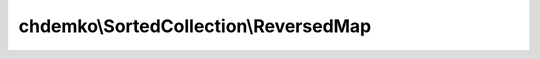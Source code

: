 --------------------------------------
chdemko\\SortedCollection\\ReversedMap
--------------------------------------

.. php:namespace: chdemko\\SortedCollection

.. php:class:: ReversedMap

    Reversed map

    .. php:method:: __construct(SortedMap $map)

        Constructor

        :type $map: SortedMap
        :param $map: Internal map

    .. php:method:: create(SortedMap $map)

        Create

        :type $map: SortedMap
        :param $map: Internal map
        :returns: ReversedMap A new reversed map

    .. php:method:: __get($property)

        Magic get method

        :type $property: string
        :param $property: The property
        :returns: mixed The value associated to the property

    .. php:method:: comparator()

        Get the comparator

        :returns: callable The comparator

    .. php:method:: first()

        Get the first element or throw an exception if there is no such element

        :returns: mixed The first element

    .. php:method:: last()

        Get the last element or throw an exception if there is no such element

        :returns: mixed The last element

    .. php:method:: predecessor($element)

        Get the predecessor element or throw an exception if there is no such
        element

        :type $element: TreeNode
        :param $element: A tree node member of the underlying TreeMap
        :returns: mixed The predecessor element

    .. php:method:: successor($element)

        Get the successor element or throw an exception if there is no such
        element

        :type $element: TreeNode
        :param $element: A tree node member of the underlying TreeMap
        :returns: mixed The successor element

    .. php:method:: lower($key)

        Returns the element whose key is the greatest key lesser than the given
        key or throw an exception if there is no such element

        :type $key: mixed
        :param $key: The searched key
        :returns: mixed The found element

    .. php:method:: floor($key)

        Returns the element whose key is the greatest key lesser than or equal to
        the given key or throw an exception if there is no such element

        :type $key: mixed
        :param $key: The searched key
        :returns: mixed The found element

    .. php:method:: find($key)

        Returns the element whose key is equal to the given key or throw an
        exception if there is no such element

        :type $key: mixed
        :param $key: The searched key
        :returns: mixed The found element

    .. php:method:: ceiling($key)

        Returns the element whose key is the lowest key greater than or equal to
        the given key or throw an exception if there is no such element

        :type $key: mixed
        :param $key: The searched key
        :returns: mixed The found element

    .. php:method:: higher($key)

        Returns the element whose key is the lowest key greater than to the given
        key or throw an exception if there is no such element

        :type $key: mixed
        :param $key: The searched key
        :returns: mixed The found element

    .. php:method:: jsonSerialize()

        Serialize the object

        :returns: array Array of values

    .. php:method:: count()

        Count the number of key/value pairs

        :returns: integer

    .. php:method:: firstKey()

        Get the first key or throw an exception if there is no element

        :returns: mixed The first key

    .. php:method:: firstValue()

        Get the first value or throw an exception if there is no element

        :returns: mixed The first value

    .. php:method:: lastKey()

        Get the last key or throw an exception if there is no element

        :returns: mixed The last key

    .. php:method:: lastValue()

        Get the last value or throw an exception if there is no element

        :returns: mixed The last value

    .. php:method:: lowerKey($key)

        Returns the greatest key lesser than the given key or throw an exception
        if there is no such key

        :type $key: mixed
        :param $key: The searched key
        :returns: mixed The found key

    .. php:method:: lowerValue($key)

        Returns the value whose key is the greatest key lesser than the given key
        or throw an exception if there is no such key

        :type $key: mixed
        :param $key: The searched key
        :returns: mixed The found value

    .. php:method:: floorKey($key)

        Returns the greatest key lesser than or equal to the given key or throw an
        exception if there is no such key

        :type $key: mixed
        :param $key: The searched key
        :returns: mixed The found key

    .. php:method:: floorValue($key)

        Returns the value whose key is the greatest key lesser than or equal to
        the given key or throw an exception if there is no such key

        :type $key: mixed
        :param $key: The searched key
        :returns: mixed The found value

    .. php:method:: findKey($key)

        Returns the key equal to the given key or throw an exception if there is
        no such key

        :type $key: mixed
        :param $key: The searched key
        :returns: mixed The found key

    .. php:method:: findValue($key)

        Returns the value whose key equal to the given key or throw an exception
        if there is no such key

        :type $key: mixed
        :param $key: The searched key
        :returns: mixed The found value

    .. php:method:: ceilingKey($key)

        Returns the lowest key greater than or equal to the given key or throw an
        exception if there is no such key

        :type $key: mixed
        :param $key: The searched key
        :returns: mixed The found key

    .. php:method:: ceilingValue($key)

        Returns the value whose key is the lowest key greater than or equal to the
        given key or throw an exception if there is no such key

        :type $key: mixed
        :param $key: The searched key
        :returns: mixed The found value

    .. php:method:: higherKey($key)

        Returns the lowest key greater than to the given key or throw an exception
        if there is no such key

        :type $key: mixed
        :param $key: The searched key
        :returns: mixed The found key

    .. php:method:: higherValue($key)

        Returns the value whose key is the lowest key greater than to the given
        key or throw an exception if there is no such key

        :type $key: mixed
        :param $key: The searched key
        :returns: mixed The found value

    .. php:method:: keys()

        Keys iterator

        :returns: Iterator The keys iterator

    .. php:method:: values()

        Values iterator

        :returns: Iterator The values iterator

    .. php:method:: __toString()

        Convert the object to a string

        :returns: string String representation of the object

    .. php:method:: toArray()

        Convert the object to an array

        :returns: array Array representation of the object

    .. php:method:: getIterator()

        Create an iterator

        :returns: Iterator A new iterator

    .. php:method:: offsetGet($key)

        Get the value for a key

        :type $key: mixed
        :param $key: The key
        :returns: mixed The found value

    .. php:method:: offsetExists($key)

        Test the existence of a key

        :type $key: mixed
        :param $key: The key
        :returns: boolean TRUE if the key exists, false otherwise

    .. php:method:: offsetSet($key, $value)

        Set the value for a key

        :type $key: mixed
        :param $key: The key
        :type $value: mixed
        :param $value: The value
        :returns: void

    .. php:method:: offsetUnset($key)

        Unset the existence of a key

        :type $key: mixed
        :param $key: The key
        :returns: void
